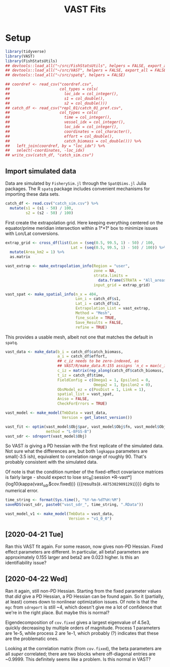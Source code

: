 #+TITLE: VAST Fits
#+PROPERTY: header-args :tangle yes

* Setup

#+BEGIN_SRC R :session *R-vast*
library(tidyverse)
library(VAST)
library(FishStatsUtils)
## devtools::load_all("~/src/FishStatsUtils", helpers = FALSE, export_all = FALSE)
## devtools::load_all("~/src/VAST", helpers = FALSE, export_all = FALSE)
## devtools::load_all("~/src/spatq", helpers = FALSE)
#+END_SRC

#+RESULTS:

#+BEGIN_SRC R :session *R-vast*
## coordref <- read_csv("coordref.csv",
##                      col_types = cols(
##                        loc_idx = col_integer(),
##                        s1 = col_double(),
##                        s2 = col_double()))
## catch_df <- read_csv("repl_01/catch_01_pref.csv",
##                      col_types = cols(
##                        time = col_integer(),
##                        vessel_idx = col_integer(),
##                        loc_idx = col_integer(),
##                        coordinates = col_character(),
##                        effort = col_double(),
##                        catch_biomass = col_double())) %>%
##   left_join(coordref, by = "loc_idx") %>%
##   select(-coordinates, -loc_idx)
## write_csv(catch_df, "catch_sim.csv")
#+END_SRC

#+RESULTS:

** Import simulated data
Data are simulated by =FisherySim.jl= through the =SpatQSims.jl= Julia packages.
The R =spatq= package includes convenient mechanisms for importing these data
sets.

#+BEGIN_SRC R :session *R-vast*
catch_df <- read.csv("catch_sim.csv") %>%
  mutate(s1 = (s1 - 50) / 100,
         s2 = (s2 - 50) / 100)
#+END_SRC

#+RESULTS:

First create the extrapolation grid. Here keeping everything centered on the
equator/prime meridian intersection within a 1°×1° box to minimize issues with
Lon/Lat conversions.

#+BEGIN_SRC R :session *R-vast*
extrap_grid <- cross_df(list(Lon = (seq(0.5, 99.5, 1) - 50) / 100,
                             Lat = (seq(0.5, 99.5, 1) - 50) / 100)) %>%
  mutate(Area_km2 = 1) %>%
  as.matrix

vast_extrap <- make_extrapolation_info(Region = "user",
                                       zone = NA,
                                       strata.limits =
                                         data.frame(STRATA = "All_areas"),
                                       input_grid = extrap_grid)
#+END_SRC

#+RESULTS:

#+BEGIN_SRC R :session *R-vast*
vast_spat <- make_spatial_info(n_x = 404,
                               Lon_i = catch_df$s1,
                               Lat_i = catch_df$s2,
                               Extrapolation_List = vast_extrap,
                               Method = "Mesh",
                               fine_scale = TRUE,
                               Save_Results = FALSE,
                               refine = TRUE)
#+END_SRC

#+RESULTS:

This provides a usable mesh, albeit not one that matches the default in =spatq=.

#+RESULTS:

#+BEGIN_SRC R :session *R-vast*
vast_data <- make_data(b_i = catch_df$catch_biomass,
                       a_i = catch_df$effort,
                       ## c_iz needs to be zero-indexed, as
                       ## VAST/R/make_data.R:155 assigns `n_c = max(c_iz) + 1`
                       c_iz = matrix(rep_along(catch_df$catch_biomass, 0)),
                       t_iz = catch_df$time,
                       FieldConfig = c(Omega1 = 1, Epsilon1 = 0,
                                       Omega2 = 1, Epsilon2 = 0),
                       ObsModel_ez = c(PosDist = 1, Link = 1),
                       spatial_list = vast_spat,
                       Aniso = FALSE,
                       CheckForErrors = TRUE)
#+END_SRC

#+RESULTS:

#+BEGIN_SRC R :session *R-vast*
vast_model <- make_model(TmbData = vast_data,
                         Version = get_latest_version())
#+END_SRC

#+RESULTS:

#+BEGIN_SRC R :session *R-vast*
vast_fit <- optim(vast_model$Obj$par, vast_model$Obj$fn, vast_model$Obj$gr,
                  method = "L-BFGS-B")
vast_sdr <- sdreport(vast_model$Obj)
#+END_SRC

#+RESULTS:

So VAST /is/ giving a PD hessian with the first replicate of the simulated data.
Not sure what the differences are, but both =logkappa= parameters are small(-3.5
ish), equivalent to correlation range of roughly 90. That's probably consistent
with the simulated data.

Of note is that the condition number of the fixed-effect covariance matrices is
fairly large - should expect to lose src_R[:session
*R-vast*]{log10(kappa(vast_sdr$cov.fixed))} {{{results(=8.48753029091291=)}}}
digits to numerical error.

#+BEGIN_SRC R :session *R-vast*
time_string <- format(Sys.time(), "%Y-%m-%dT%H:%M")
saveRDS(vast_sdr, paste0("vast_sdr_", time_string, ".RData"))
#+END_SRC

#+RESULTS:

#+BEGIN_SRC R :session *R-vast*
vast_model_v1 <- make_model(TmbData = vast_data,
                            Version = "v1_0_0")
#+END_SRC

#+RESULTS:


** [2020-04-21 Tue]
Ran this VAST fit again. For some reason, now gives non-PD Hessian. Fixed effect
parameters are different. In particular, all beta1 parameters are approximately
0.155 larger and beta2 are 0.023 higher. Is this an identifiability issue?

** [2020-04-22 Wed]
Ran it again, still non-PD Hessian. Starting from the fixed parameter values
that /did/ give a PD Hessian, a PD Hessian can be found again. So it (partially,
at least) comes down to nonlinear optimization issues. Of note is that the =mgc=
from ~sdreport~ is still ~4, which doesn't give me a lot of confidence that
we're in the right place. But maybe this is normal?

Eigendecomposition of =cov.fixed= gives a largest eigenvalue of 4.5e3, quickly
decreasing by multiple orders of magnitude. Process 1 parameters are 1e-5, while
process 2 are 1e-1, which probably (?) indicates that these are the problematic ones.

Looking at the correlation matrix (from =cov.fixed=), the beta parameters are
all /super/ correlated; there are two blocks where off-diagonal entries are
~0.9999. This definitely seems like a problem. Is this normal in VAST?
